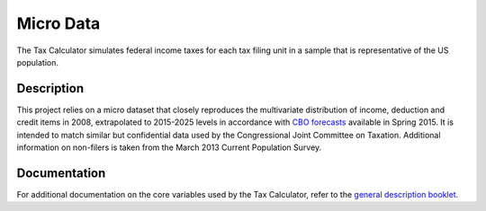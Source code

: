 Micro Data
==========

The Tax Calculator simulates federal income taxes for each tax filing
unit in a sample that is representative of the US population.

Description
-----------

This project relies on a micro dataset that closely reproduces the
multivariate distribution of income, deduction and credit items in
2008, extrapolated to 2015-2025 levels in accordance with `CBO
forecasts`_ available in Spring 2015. It is intended to match similar
but confidential data used by the Congressional Joint Committee on
Taxation. Additional information on non-filers is taken from the March
2013 Current Population Survey.

Documentation
-------------

For additional documentation on the core variables used by the Tax
Calculator, refer to the `general description booklet`_.


.. _`CBO forecasts`: https://www.cbo.gov/publication/45066
.. _`general description booklet`: http://users.nber.org/~taxsim/gdb/gdb08.pdf
